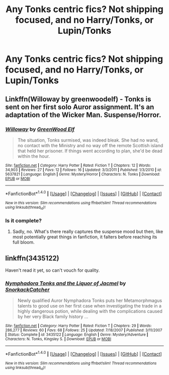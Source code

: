 #+TITLE: Any Tonks centric fics? Not shipping focused, and no Harry/Tonks, or Lupin/Tonks

* Any Tonks centric fics? Not shipping focused, and no Harry/Tonks, or Lupin/Tonks
:PROPERTIES:
:Author: Murky_Red
:Score: 4
:DateUnix: 1476417943.0
:DateShort: 2016-Oct-14
:END:

** Linkffn(Willoway by greenwoodelf) - Tonks is sent on her first solo Auror assignment. It's an adaptation of the Wicker Man. Suspense/Horror.
:PROPERTIES:
:Author: wordhammer
:Score: 4
:DateUnix: 1476424193.0
:DateShort: 2016-Oct-14
:END:

*** [[http://www.fanfiction.net/s/5637821/1/][*/Willoway/*]] by [[https://www.fanfiction.net/u/432976/GreenWood-Elf][/GreenWood Elf/]]

#+begin_quote
  The situation, Tonks surmised, was indeed bleak. She had no wand, no contact with the Ministry and no way off the remote Scottish island that held her prisoner. If things went according to plan, she'd be dead within the hour.
#+end_quote

^{/Site/: [[http://www.fanfiction.net/][fanfiction.net]] *|* /Category/: Harry Potter *|* /Rated/: Fiction T *|* /Chapters/: 12 *|* /Words/: 34,903 *|* /Reviews/: 27 *|* /Favs/: 12 *|* /Follows/: 16 *|* /Updated/: 3/3/2011 *|* /Published/: 1/3/2010 *|* /id/: 5637821 *|* /Language/: English *|* /Genre/: Mystery/Horror *|* /Characters/: N. Tonks *|* /Download/: [[http://www.ff2ebook.com/old/ffn-bot/index.php?id=5637821&source=ff&filetype=epub][EPUB]] or [[http://www.ff2ebook.com/old/ffn-bot/index.php?id=5637821&source=ff&filetype=mobi][MOBI]]}

--------------

*FanfictionBot*^{1.4.0} *|* [[[https://github.com/tusing/reddit-ffn-bot/wiki/Usage][Usage]]] | [[[https://github.com/tusing/reddit-ffn-bot/wiki/Changelog][Changelog]]] | [[[https://github.com/tusing/reddit-ffn-bot/issues/][Issues]]] | [[[https://github.com/tusing/reddit-ffn-bot/][GitHub]]] | [[[https://www.reddit.com/message/compose?to=tusing][Contact]]]

^{/New in this version: Slim recommendations using/ ffnbot!slim! /Thread recommendations using/ linksub(thread_id)!}
:PROPERTIES:
:Author: FanfictionBot
:Score: 2
:DateUnix: 1476424234.0
:DateShort: 2016-Oct-14
:END:


*** Is it complete?
:PROPERTIES:
:Author: Murky_Red
:Score: 1
:DateUnix: 1476429344.0
:DateShort: 2016-Oct-14
:END:

**** Sadly, no. What's there really captures the suspense mood but then, like most potentially great things in fanfiction, it falters before reaching its full bloom.
:PROPERTIES:
:Author: wordhammer
:Score: 1
:DateUnix: 1476456567.0
:DateShort: 2016-Oct-14
:END:


** linkffn(3435122)

Haven't read it yet, so can't vouch for quality.
:PROPERTIES:
:Author: PsychoGeek
:Score: 1
:DateUnix: 1476438226.0
:DateShort: 2016-Oct-14
:END:

*** [[http://www.fanfiction.net/s/3435122/1/][*/Nymphadora Tonks and the Liquor of Jacmel/*]] by [[https://www.fanfiction.net/u/684368/SnorkackCatcher][/SnorkackCatcher/]]

#+begin_quote
  Newly qualified Auror Nymphadora Tonks puts her Metamorphmagus talents to good use on her first case when investigating the trade in a highly dangerous potion, while dealing with the complications caused by her very Black family history ...
#+end_quote

^{/Site/: [[http://www.fanfiction.net/][fanfiction.net]] *|* /Category/: Harry Potter *|* /Rated/: Fiction T *|* /Chapters/: 29 *|* /Words/: 286,277 *|* /Reviews/: 60 *|* /Favs/: 68 *|* /Follows/: 25 *|* /Updated/: 7/18/2007 *|* /Published/: 3/11/2007 *|* /Status/: Complete *|* /id/: 3435122 *|* /Language/: English *|* /Genre/: Mystery/Adventure *|* /Characters/: N. Tonks, Kingsley S. *|* /Download/: [[http://www.ff2ebook.com/old/ffn-bot/index.php?id=3435122&source=ff&filetype=epub][EPUB]] or [[http://www.ff2ebook.com/old/ffn-bot/index.php?id=3435122&source=ff&filetype=mobi][MOBI]]}

--------------

*FanfictionBot*^{1.4.0} *|* [[[https://github.com/tusing/reddit-ffn-bot/wiki/Usage][Usage]]] | [[[https://github.com/tusing/reddit-ffn-bot/wiki/Changelog][Changelog]]] | [[[https://github.com/tusing/reddit-ffn-bot/issues/][Issues]]] | [[[https://github.com/tusing/reddit-ffn-bot/][GitHub]]] | [[[https://www.reddit.com/message/compose?to=tusing][Contact]]]

^{/New in this version: Slim recommendations using/ ffnbot!slim! /Thread recommendations using/ linksub(thread_id)!}
:PROPERTIES:
:Author: FanfictionBot
:Score: 1
:DateUnix: 1476438252.0
:DateShort: 2016-Oct-14
:END:
